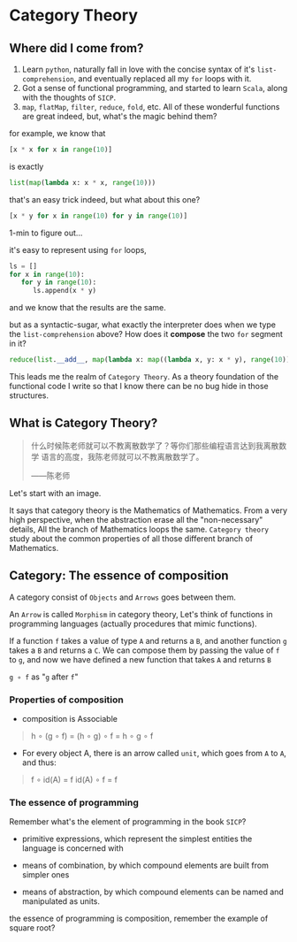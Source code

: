* Category Theory
  
** Where did I come from?
   1. Learn =python=, naturally fall in love with the concise syntax of
      it's =list-comprehension=, and eventually replaced all my =for=
      loops with it.
   2. Got a sense of functional programming, and started to learn
      =Scala=, along with the thoughts of =SICP=.
   3. =map=, =flatMap=, =filter=, =reduce=, =fold=, etc. All of these
      wonderful functions are great indeed, but, what's the magic behind
      them?

   for example, we know that
   #+begin_src python
     [x * x for x in range(10)]
   #+end_src

   is exactly
   #+begin_src python
     list(map(lambda x: x * x, range(10)))
   #+end_src

   that's an easy trick indeed, but what about this one?
   #+begin_src python
     [x * y for x in range(10) for y in range(10)]
   #+end_src

   1-min to figure out...
  
   it's easy to represent using =for= loops,
   #+begin_src python
     ls = []
     for x in range(10):
        for y in range(10):
           ls.append(x * y)
   #+end_src

   and we know that the results are the same.

   but as a syntactic-sugar, what exactly the interpreter does when we
   type the =list-comprehension= above? How does it *compose* the two
   =for= segment in it?
   #+begin_src python
     reduce(list.__add__, map(lambda x: map((lambda x, y: x * y), range(10)), range(10)))
   #+end_src

   This leads me the realm of =Category Theory=. As a theory foundation
   of the functional code I write so that I know there can be no bug
   hide in those structures.

** What is Category Theory?

   #+begin_quote
   什么时候陈老师就可以不教离散数学了？等你们那些编程语言达到我离散数学
   语言的高度，我陈老师就可以不教离散数学了。

   ------陈老师
   #+end_quote 
   
   Let's start with an image.
   #+ATTR_ORG: :width 600
   [[./img/math-map.jpg]]

   It says that category theory is the Mathematics of Mathematics.
   From a very high perspective, when the abstraction erase all the
   "non-necessary" details, All the branch of Mathematics loops the same.
   =Category theory= study about the common properties of all those
   different branch of Mathematics.

** Category: The essence of composition
   
   A category consist of =Objects= and =Arrows= goes between them.

   An =Arrow= is called =Morphism= in category theory, Let's think of
   functions in programming languages (actually procedures that mimic
   functions).

   If a function =f= takes a value of type =A= and returns a =B=, and
   another function =g= takes a =B= and returns a =C=. We can compose
   them by passing the value of =f= to =g=, and now we have defined a
   new function that takes =A= and returns =B=

   =g ∘ f= as "=g= after =f="

*** Properties of composition
    - composition is Associable
 
    #+begin_quote
    h ∘ (g ∘ f) = (h ∘ g) ∘ f = h ∘ g ∘ f
    #+end_quote

    - For every object A, there is an arrow called =unit=, which goes
      from =A= to =A=, and thus:
 
    #+begin_quote
    f ∘ id(A) = f
    id(A) ∘ f = f
    #+end_quote

    
*** The essence of programming
    Remember what's the element of programming in the book =SICP=?

    - primitive expressions, which represent the simplest entities the
      language is concerned with
      
    - means of combination, by which compound elements are built from
      simpler ones
      
    - means of abstraction, by which compound elements can be named and
      manipulated as units.
     
    the essence of programming is composition, remember the example of
    square root?
